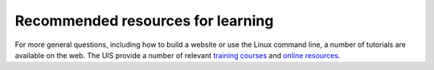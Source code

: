 .. _recommended-resources:

Recommended resources for learning
----------------------------------

For more general questions, including how to build a website or use the Linux
command line, a number of tutorials are available on the web. The UIS
provide a number of relevant `training
courses <https://www.training.cam.ac.uk/ucs/course/ucs-unixintro1>`__
and `online
resources <https://help.uis.cam.ac.uk/devices-networks-printing/managed-desktops/mcs/u5>`__.